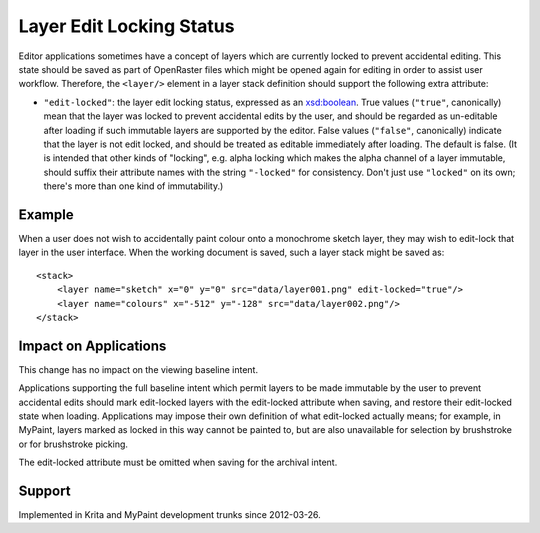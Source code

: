 Layer Edit Locking Status
=========================

Editor applications sometimes have a concept of layers which are
currently locked to prevent accidental editing. This state should be
saved as part of OpenRaster files which might be opened again for
editing in order to assist user workflow. Therefore, the ``<layer/>``
element in a layer stack definition should support the following extra
attribute:

-  ``"edit-locked"``: the layer edit locking status, expressed as an
   `xsd:boolean <http://www.w3.org/TR/xmlschema-2/#boolean>`__. True
   values (``"true"``, canonically) mean that the layer was locked to
   prevent accidental edits by the user, and should be regarded as
   un-editable after loading if such immutable layers are supported by
   the editor. False values (``"false"``, canonically) indicate that the
   layer is not edit locked, and should be treated as editable
   immediately after loading. The default is false. (It is intended that
   other kinds of "locking", e.g. alpha locking which makes the alpha
   channel of a layer immutable, should suffix their attribute names
   with the string ``"-locked"`` for consistency. Don't just use
   ``"locked"`` on its own; there's more than one kind of immutability.)

Example
-------

When a user does not wish to accidentally paint colour onto a monochrome
sketch layer, they may wish to edit-lock that layer in the user
interface. When the working document is saved, such a layer stack might
be saved as:

::

    <stack>
        <layer name="sketch" x="0" y="0" src="data/layer001.png" edit-locked="true"/>
        <layer name="colours" x="-512" y="-128" src="data/layer002.png"/>
    </stack>

Impact on Applications
----------------------

This change has no impact on the viewing baseline intent.

Applications supporting the full baseline intent which permit layers to
be made immutable by the user to prevent accidental edits should mark
edit-locked layers with the edit-locked attribute when saving, and
restore their edit-locked state when loading. Applications may impose
their own definition of what edit-locked actually means; for example, in
MyPaint, layers marked as locked in this way cannot be painted to, but
are also unavailable for selection by brushstroke or for brushstroke
picking.

The edit-locked attribute must be omitted when saving for the archival
intent.

Support
-------

Implemented in Krita and MyPaint development trunks since 2012-03-26.
